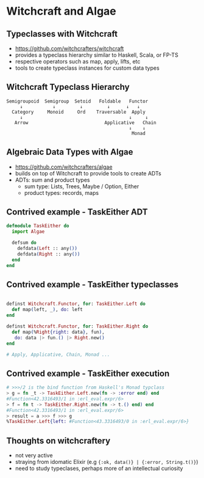 * Witchcraft and Algae

** Typeclasses with Witchcraft

- https://github.com/witchcrafters/witchcraft
- provides a typeclass hierarchy similar to Haskell, Scala, or FP-TS
- respective operators such as map, apply, lifts, etc
- tools to create typeclass instances for custom data types

** Witchcraft Typeclass Hierarchy

#+BEGIN_SRC
Semigroupoid  Semigroup  Setoid   Foldable   Functor
     ↓           ↓         ↓         ↓      ↓   ↓
  Category     Monoid     Ord    Traversable  Apply
     ↓                                       ↓     ↓
   Arrow                            Applicative   Chain
                                             ↓    ↓
                                              Monad
#+END_SRC


** Algebraic Data Types with Algae

- https://github.com/witchcrafters/algae
- builds on top of Witchcraft to provide tools to create ADTs
- ADTs: sum and product types
  - sum type: Lists, Trees, Maybe / Option, Either
  - product types: records, maps

** Contrived example - TaskEither ADT

#+BEGIN_SRC elixir
defmodule TaskEither do
  import Algae

  defsum do
    defdata(Left :: any())
    defdata(Right :: any())
  end
end
#+END_SRC

** Contrived example - TaskEither typeclasses
#+BEGIN_SRC elixir

   definst Witchcraft.Functor, for: TaskEither.Left do
     def map(left, _), do: left
   end

   definst Witchcraft.Functor, for: TaskEither.Right do
     def map(%Right{right: data}, fun),
      do: data |> fun.() |> Right.new()
   end

   # Apply, Applicative, Chain, Monad ...
#+END_SRC

** Contrived example - TaskEither execution
#+BEGIN_SRC elixir
  # >>>/2 is the bind function from Haskell's Monad typclass
  > g = fn _t -> TaskEither.Left.new(fn -> :error end) end
  #Function<42.3316493/1 in :erl_eval.expr/6>
  > f = fn t -> TaskEither.Right.new(fn -> t.() end) end
  #Function<42.3316493/1 in :erl_eval.expr/6>
  > result = a >>> f >>> g
  %TaskEither.Left{left: #Function<43.3316493/0 in :erl_eval.expr/6>}
#+END_SRC

** Thoughts on witchcraftery

- not very active
- straying from idomatic Elixir (e.g ={:ok, data()} | {:error, String.t()}=)
- need to study typeclases, perhaps more of an intellectual curiosity
